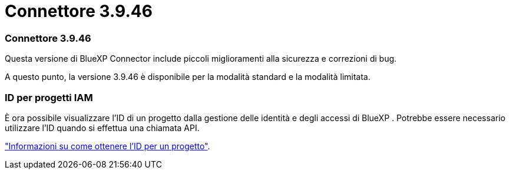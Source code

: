 = Connettore 3.9.46
:allow-uri-read: 




=== Connettore 3.9.46

Questa versione di BlueXP Connector include piccoli miglioramenti alla sicurezza e correzioni di bug.

A questo punto, la versione 3.9.46 è disponibile per la modalità standard e la modalità limitata.



=== ID per progetti IAM

È ora possibile visualizzare l'ID di un progetto dalla gestione delle identità e degli accessi di BlueXP . Potrebbe essere necessario utilizzare l'ID quando si effettua una chiamata API.

link:task-iam-manage-folders-projects.html#project-id["Informazioni su come ottenere l'ID per un progetto"].
